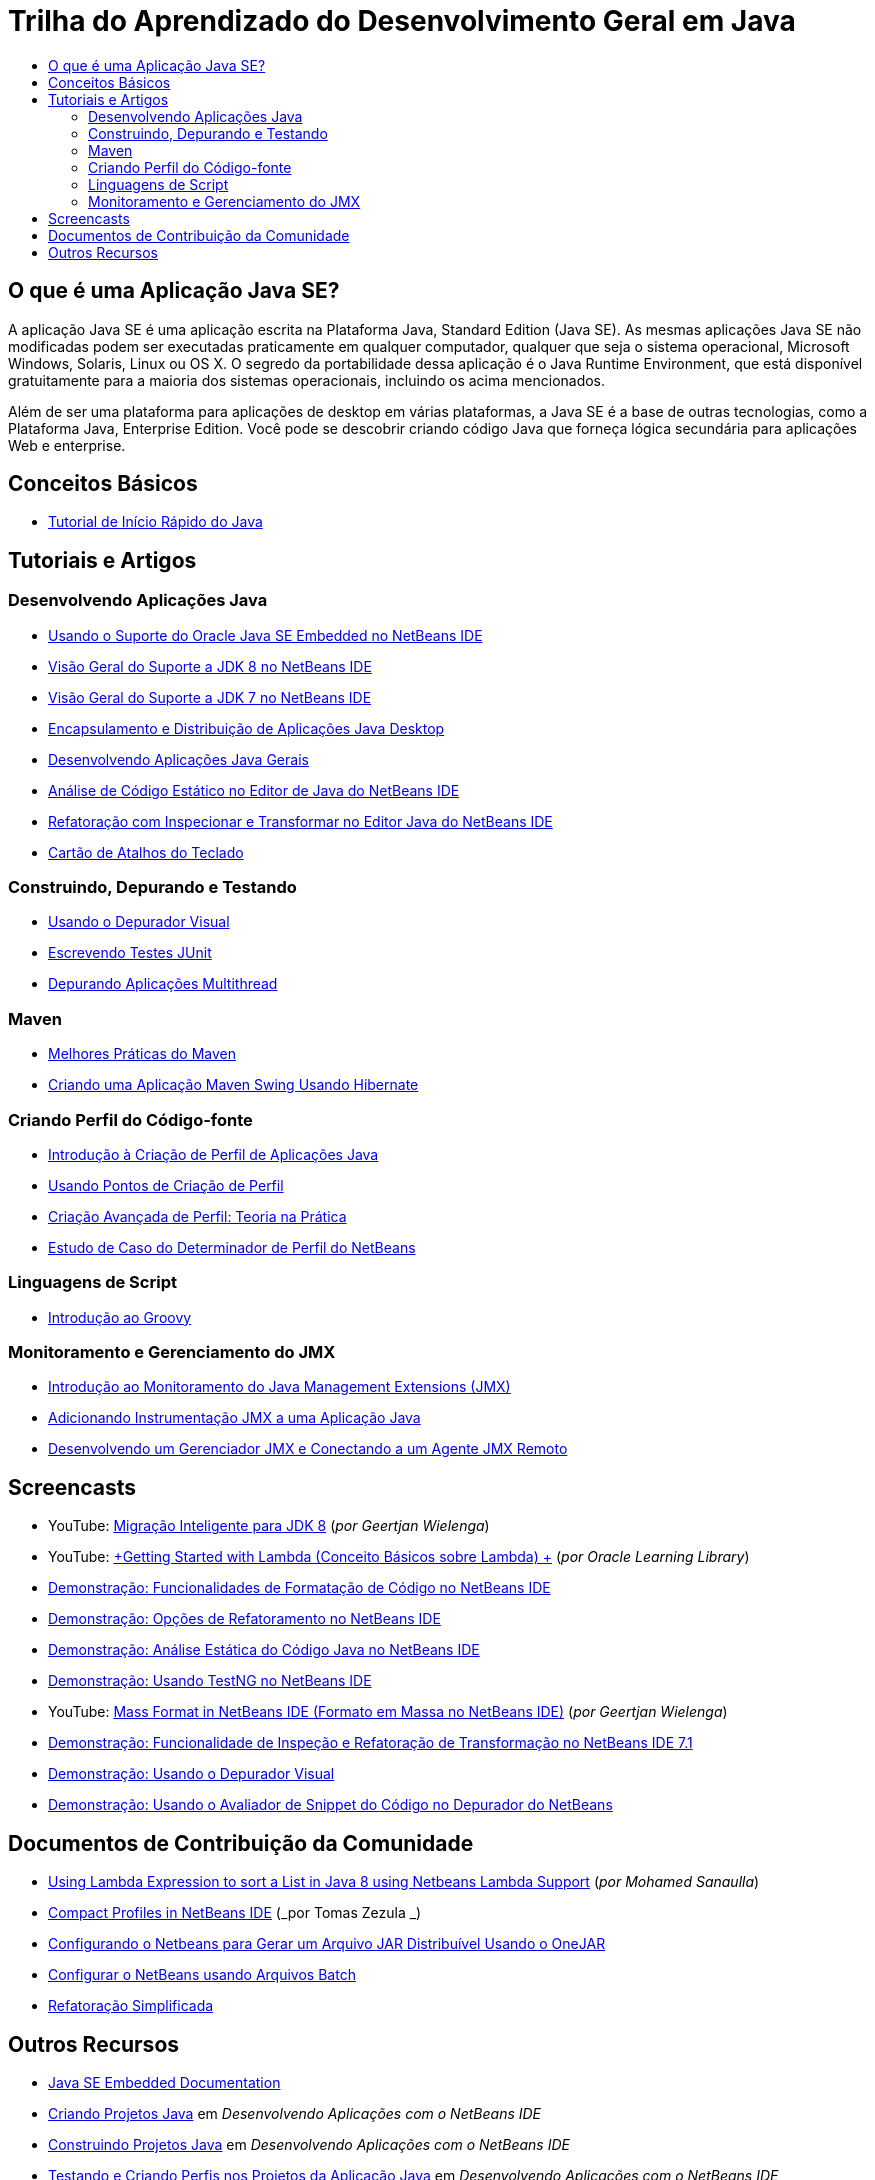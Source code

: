 // 
//     Licensed to the Apache Software Foundation (ASF) under one
//     or more contributor license agreements.  See the NOTICE file
//     distributed with this work for additional information
//     regarding copyright ownership.  The ASF licenses this file
//     to you under the Apache License, Version 2.0 (the
//     "License"); you may not use this file except in compliance
//     with the License.  You may obtain a copy of the License at
// 
//       http://www.apache.org/licenses/LICENSE-2.0
// 
//     Unless required by applicable law or agreed to in writing,
//     software distributed under the License is distributed on an
//     "AS IS" BASIS, WITHOUT WARRANTIES OR CONDITIONS OF ANY
//     KIND, either express or implied.  See the License for the
//     specific language governing permissions and limitations
//     under the License.
//

= Trilha do Aprendizado do Desenvolvimento Geral em Java
:jbake-type: tutorial
:jbake-tags: tutorials 
:markup-in-source: verbatim,quotes,macros
:jbake-status: published
:icons: font
:syntax: true
:source-highlighter: pygments
:toc: left
:toc-title:
:description: Trilha do Aprendizado do Desenvolvimento Geral em Java - Apache NetBeans
:keywords: Apache NetBeans, Tutorials, Trilha do Aprendizado do Desenvolvimento Geral em Java

== O que é uma Aplicação Java SE?

A aplicação Java SE é uma aplicação escrita na Plataforma Java, Standard Edition (Java SE). As mesmas aplicações Java SE não modificadas podem ser executadas praticamente em qualquer computador, qualquer que seja o sistema operacional, Microsoft Windows, Solaris, Linux ou OS X. O segredo da portabilidade dessa aplicação é o Java Runtime Environment, que está disponível gratuitamente para a maioria dos sistemas operacionais, incluindo os acima mencionados.

Além de ser uma plataforma para aplicações de desktop em várias plataformas, a Java SE é a base de outras tecnologias, como a Plataforma Java, Enterprise Edition. Você pode se descobrir criando código Java que forneça lógica secundária para aplicações Web e enterprise.

== Conceitos Básicos 

* link:../docs/java/quickstart.html[+Tutorial de Início Rápido do Java+]

== Tutoriais e Artigos

=== Desenvolvendo Aplicações Java

* link:../docs/java/javase-embedded.html[+Usando o Suporte do Oracle Java SE Embedded no NetBeans IDE+]
* link:../docs/java/javase-jdk8.html[+Visão Geral do Suporte a JDK 8 no NetBeans IDE+]
* link:../docs/java/javase-jdk7.html[+Visão Geral do Suporte a JDK 7 no NetBeans IDE+]
* link:../docs/java/javase-deploy.html[+Encapsulamento e Distribuição de Aplicações Java Desktop+]
* link:../docs/java/javase-intro.html[+Desenvolvendo Aplicações Java Gerais+]
* link:../docs/java/code-inspect.html[+Análise de Código Estático no Editor de Java do NetBeans IDE+]
* link:../docs/java/editor-inspect-transform.html[+Refatoração com Inspecionar e Transformar no Editor Java do NetBeans IDE+]
* link:https://netbeans.org/projects/usersguide/downloads/download/shortcuts-80.pdf[+Cartão de Atalhos do Teclado+]

=== Construindo, Depurando e Testando

* link:../docs/java/debug-visual.html[+Usando o Depurador Visual+]
* link:../docs/java/junit-intro.html[+Escrevendo Testes JUnit+]
* link:../docs/java/debug-multithreaded.html[+Depurando Aplicações Multithread+]

=== Maven

* link:http://wiki.netbeans.org/MavenBestPractices[+Melhores Práticas do Maven+]
* link:../docs/java/maven-hib-java-se.html[+Criando uma Aplicação Maven Swing Usando Hibernate+]

=== Criando Perfil do Código-fonte

* link:../docs/java/profiler-intro.html[+Introdução à Criação de Perfil de Aplicações Java+]
* link:../docs/java/profiler-profilingpoints.html[+Usando Pontos de Criação de Perfil+]
* link:../../../community/magazine/html/04/profiler.html[+Criação Avançada de Perfil: Teoria na Prática+]
* link:../../../competition/win-with-netbeans/case-study-nb-profiler.html[+Estudo de Caso do Determinador de Perfil do NetBeans+]

=== Linguagens de Script

* link:../docs/java/groovy-quickstart.html[+Introdução ao Groovy+]

=== Monitoramento e Gerenciamento do JMX

* link:../docs/java/jmx-getstart.html[+Introdução ao Monitoramento do Java Management Extensions (JMX)+]
* link:../docs/java/jmx-tutorial.html[+Adicionando Instrumentação JMX a uma Aplicação Java+]
* link:../docs/java/jmx-manager-tutorial.html[+Desenvolvendo um Gerenciador JMX e Conectando a um Agente JMX Remoto+]

== Screencasts

* YouTube: link:https://www.youtube.com/watch?v=N8HsVgUDCn8[+Migração Inteligente para JDK 8+] (_por Geertjan Wielenga_)
* YouTube: link:http://www.youtube.com/watch?v=LoOeetb2ifQ&list=PLKCk3OyNwIzv6qi-LuJkQ0tGjF7gZTpqo&index=2[+Getting Started with Lambda (Conceito Básicos sobre Lambda) +] (_por Oracle Learning Library_)
* link:../docs/java/editor-formatting-screencast.html[+Demonstração: Funcionalidades de Formatação de Código no NetBeans IDE+]
* link:../docs/java/introduce-refactoring-screencast.html[+Demonstração: Opções de Refatoramento no NetBeans IDE+]
* link:../docs/java/code-inspect-screencast.html[+Demonstração: Análise Estática do Código Java no NetBeans IDE+]
* link:../docs/java/testng-screencast.html[+Demonstração: Usando TestNG no NetBeans IDE+]
* YouTube: link:http://www.youtube.com/watch?v=6VDzvIjse8g[+Mass Format in NetBeans IDE (Formato em Massa no NetBeans IDE)+] (_por Geertjan Wielenga_)
* link:../docs/java/refactoring-nb71-screencast.html[+Demonstração: Funcionalidade de Inspeção e Refatoração de Transformação no NetBeans IDE 7.1+]
* link:../docs/java/debug-visual-screencast.html[+Demonstração: Usando o Depurador Visual+]
* link:../docs/java/debug-evaluator-screencast.html[+Demonstração: Usando o Avaliador de Snippet do Código no Depurador do NetBeans+]

== Documentos de Contribuição da Comunidade

* link:http://java.dzone.com/articles/using-lambda-expression-sort[+Using Lambda Expression to sort a List in Java 8 using Netbeans Lambda Support+] (_por Mohamed Sanaulla_)
* link:http://wiki.netbeans.org/CompactProfiles[+Compact Profiles in NetBeans IDE+] (_por Tomas Zezula _)
* link:http://wiki.netbeans.org/PackagingADistributableJavaApp[+Configurando o Netbeans para Gerar um Arquivo JAR Distribuível Usando o OneJAR+]
* link:http://wiki.netbeans.org/TaT_ConfigNetBeansUsingBatchFiles[+Configurar o NetBeans usando Arquivos Batch+]
* link:http://wiki.netbeans.org/Refactoring[+Refatoração Simplificada+]

== Outros Recursos

* link:http://www.oracle.com/technetwork/java/embedded/resources/se-embeddocs/index.html[+Java SE Embedded Documentation+]
* link:http://www.oracle.com/pls/topic/lookup?ctx=nb8000&id=NBDAG366[+Criando Projetos Java+] em _Desenvolvendo Aplicações com o NetBeans IDE_
* link:http://www.oracle.com/pls/topic/lookup?ctx=nb8000&id=NBDAG510[+Construindo Projetos Java+] em _Desenvolvendo Aplicações com o NetBeans IDE_
* link:http://www.oracle.com/pls/topic/lookup?ctx=nb8000&id=NBDAG659[+Testando e Criando Perfis nos Projetos da Aplicação Java+] em _Desenvolvendo Aplicações com o NetBeans IDE_
* link:http://www.oracle.com/pls/topic/lookup?ctx=nb8000&id=NBDAG796[+Executando e Depurando Projetos da Aplicação Java+] em _Desenvolvendo Aplicações com o NetBeans IDE_
* link:http://wiki.netbeans.org/Java_Hints[+Lista de Dicas Java do NetBeans+]
* link:http://wiki.netbeans.org/NetBeansUserFAQ[+Perguntas Frequentes dos Usuários do NetBeans:+]
* link:http://wiki.netbeans.org/NetBeansUserFAQ#Project_System_.28General.29[+Sistema Geral do Projeto+]
* link:http://wiki.netbeans.org/NetBeansUserFAQ#Compiling_and_Building_Projects[+Compilando e Construindo+]
* link:http://wiki.netbeans.org/NetBeansUserFAQ#Freeform_Projects[+Projeto de Forma Livre+]
* link:http://wiki.netbeans.org/NetBeansUserFAQ#Debugging[+Depurando+]
* link:http://wiki.netbeans.org/NetBeansUserFAQ#Profiler[+Criando Perfil+]
* link:http://wiki.netbeans.org/NetBeansUserFAQ#Editing[+Editando+]
* link:http://www.mysql.com/why-mysql/java/[+MySQL e Java: Recursos+]
* link:http://mysql.com/news-and-events/on-demand-webinars/?category=java_mysql[+Seminários Web Sob Demanda Sobre o MySQL+]
* link:../../kb/articles/learn-java.html[+Aprendendo Java: Recursos+]
